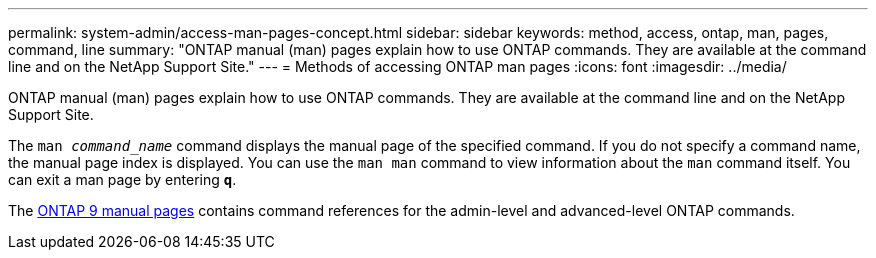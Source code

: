 ---
permalink: system-admin/access-man-pages-concept.html
sidebar: sidebar
keywords: method, access, ontap, man, pages, command, line
summary: "ONTAP manual (man) pages explain how to use ONTAP commands. They are available at the command line and on the NetApp Support Site."
---
= Methods of accessing ONTAP man pages
:icons: font
:imagesdir: ../media/

[.lead]
ONTAP manual (man) pages explain how to use ONTAP commands. They are available at the command line and on the NetApp Support Site.

The `man _command_name_` command displays the manual page of the specified command. If you do not specify a command name, the manual page index is displayed. You can use the `man man` command to view information about the `man` command itself. You can exit a man page by entering `*q*`.

The xref:../concepts/manual-pages.html[ONTAP 9 manual pages] contains command references for the admin-level and advanced-level ONTAP commands. 


